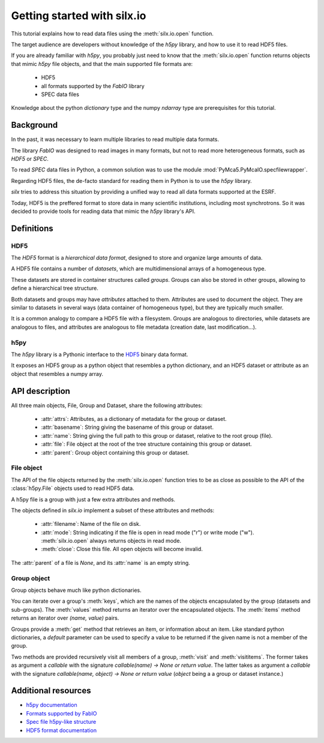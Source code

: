 
Getting started with silx.io
============================

This tutorial explains how to read data files using the :meth:`silx.io.open` function.

The target audience are developers without knowledge of the *h5py* library, and how
to use it to read HDF5 files.

If you are already familiar with *h5py*, you probably just need to know that
the :meth:`silx.io.open` function returns objects that mimic *h5py* file objects,
and that the main supported file formats are:

  - HDF5
  - all formats supported by the *FabIO* library
  - SPEC data files

Knowledge about the python *dictionary* type and the numpy *ndarray* type
are prerequisites for this tutorial.


Background
----------

In the past, it was necessary to learn multiple libraries to read multiple
data formats.

The library *FabIO* was designed to read images in many formats, but not to read
more heterogeneous formats, such as *HDF5* or *SPEC*.

To read *SPEC* data files in Python, a common solution was to use the module
:mod:`PyMca5.PyMcaIO.specfilewrapper`.

Regarding HDF5 files, the de-facto standard for reading them in Python is to
use the *h5py* library.

*silx* tries to address this situation by providing a unified way to read all
data formats supported at the ESRF.

Today, HDF5 is the preffered format to store data in many scientific institutions,
including most synchrotrons. So it was decided to provide tools for reading data
that mimic the *h5py* library's API.


Definitions
-----------

HDF5
++++

The *HDF5* format is a *hierarchical data format*, designed to store and
organize large amounts of data.

A HDF5 file contains a number of *datasets*, which are multidimensional arrays
of a homogeneous type.

These datasets are stored in container structures
called *groups*. Groups can also be stored in other groups, allowing to
define a hierarchical tree structure.

Both datasets and groups may have *attributes* attached to them. Attributes are
used to document the object. They are similar to datasets in several ways
(data container of homogeneous type), but they are typically much smaller.

It is a common analogy to compare a HDF5 file with a filesystem.
Groups are analogous to directories, while datasets are analogous to files,
and attributes are analogous to file metadata (creation date, last modification...).

.. todo: add an image to illustrate the filesystem analogy


h5py
++++

The *h5py* library is a Pythonic interface to the `HDF5`_ binary data format.

It exposes an HDF5 group as a python object that resembles a python
dictionary, and an HDF5 dataset or attribute as an object that resembles a
numpy array.

API description
---------------

All three main objects, File, Group and Dataset, share the following attributes:

 - :attr:`attrs`: Attributes, as a dictionary of metadata for the group or dataset.
 - :attr:`basename`: String giving the basename of this group or dataset.
 - :attr:`name`: String giving the full path to this group or dataset, relative
   to the root group (file).
 - :attr:`file`: File object at the root of the tree structure containing this
   group or dataset.
 - :attr:`parent`: Group object containing this group or dataset.

File object
+++++++++++

The API of the file objects returned by the :meth:`silx.io.open`
function tries to be as close as possible to the API of the :class:`h5py.File`
objects used to read HDF5 data.

A h5py file is a group with just a few extra attributes and methods.

The objects defined in `silx.io` implement a subset of these attributes and methods:

 - :attr:`filename`: Name of the file on disk.
 - :attr:`mode`: String indicating if the file is open in read mode ("r")
   or write mode ("w"). :meth:`silx.io.open` always returns objects in read mode.
 - :meth:`close`: Close this file. All open objects will become invalid.

The :attr:`parent` of a file is `None`, and its :attr:`name` is an empty string.

Group object
++++++++++++

Group objects behave much like python dictionaries.

You can iterate over a group's :meth:`keys`, which are the names of the objects
encapsulated by the group (datasets and sub-groups). The :meth:`values` method
returns an iterator over the encapsulated objects. The :meth:`items` method returns
an iterator over `(name, value)` pairs.

Groups provide a :meth:`get` method that retrieves an item, or information about an item.
Like standard python dictionaries, a `default` parameter can be used to specify
a value to be returned if the given name is not a member of the group.

Two methods are provided recursively visit all members of a group, :meth:`visit`
and :meth:`visititems`. The former takes as argument a *callable* with the signature
`callable(name) -> None or return value`. The latter  takes as argument a *callable*
with the signature `callable(name, object) -> None or return value` (`object` being a
a group or dataset instance.)




Additional resources
--------------------

- `h5py documentation <http://docs.h5py.org/en/latest/>`_
- `Formats supported by FabIO <http://www.silx.org/doc/fabio/dev/getting_started.html#list-of-file-formats-that-fabio-can-read-and-write>`_
- `Spec file h5py-like structure <http://www.silx.org/doc/silx/dev/modules/io/spech5.html#api-description>`_
- `HDF5 format documentation <https://support.hdfgroup.org/HDF5/>`_
